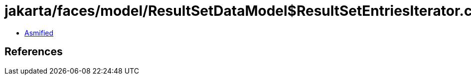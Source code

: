 = jakarta/faces/model/ResultSetDataModel$ResultSetEntriesIterator.class

 - link:ResultSetDataModel$ResultSetEntriesIterator-asmified.java[Asmified]

== References

